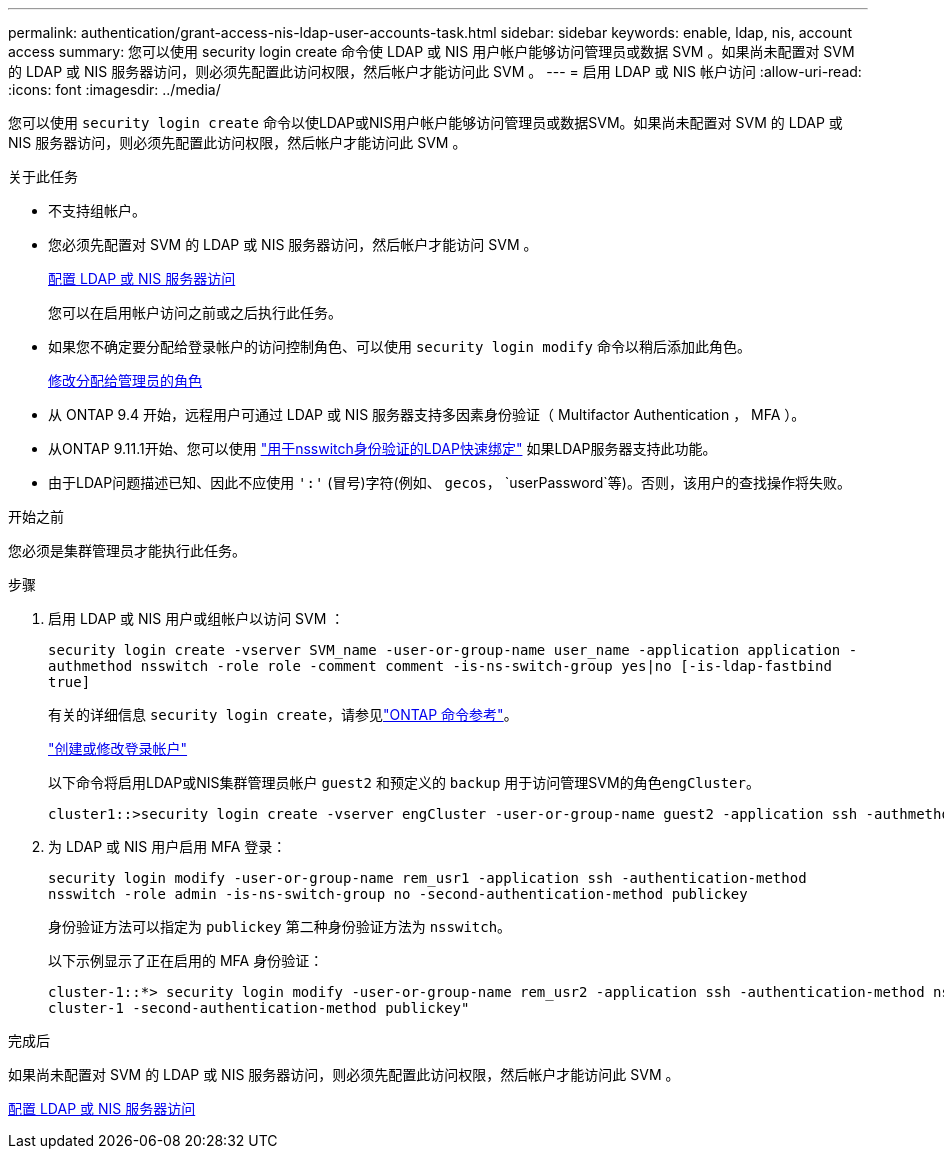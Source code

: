 ---
permalink: authentication/grant-access-nis-ldap-user-accounts-task.html 
sidebar: sidebar 
keywords: enable, ldap, nis, account access 
summary: 您可以使用 security login create 命令使 LDAP 或 NIS 用户帐户能够访问管理员或数据 SVM 。如果尚未配置对 SVM 的 LDAP 或 NIS 服务器访问，则必须先配置此访问权限，然后帐户才能访问此 SVM 。 
---
= 启用 LDAP 或 NIS 帐户访问
:allow-uri-read: 
:icons: font
:imagesdir: ../media/


[role="lead"]
您可以使用 `security login create` 命令以使LDAP或NIS用户帐户能够访问管理员或数据SVM。如果尚未配置对 SVM 的 LDAP 或 NIS 服务器访问，则必须先配置此访问权限，然后帐户才能访问此 SVM 。

.关于此任务
* 不支持组帐户。
* 您必须先配置对 SVM 的 LDAP 或 NIS 服务器访问，然后帐户才能访问 SVM 。
+
xref:enable-nis-ldap-users-access-cluster-task.adoc[配置 LDAP 或 NIS 服务器访问]

+
您可以在启用帐户访问之前或之后执行此任务。

* 如果您不确定要分配给登录帐户的访问控制角色、可以使用 `security login modify` 命令以稍后添加此角色。
+
xref:modify-role-assigned-administrator-task.adoc[修改分配给管理员的角色]

* 从 ONTAP 9.4 开始，远程用户可通过 LDAP 或 NIS 服务器支持多因素身份验证（ Multifactor Authentication ， MFA ）。
* 从ONTAP 9.11.1开始、您可以使用 link:../nfs-admin/ldap-fast-bind-nsswitch-authentication-task.html["用于nsswitch身份验证的LDAP快速绑定"] 如果LDAP服务器支持此功能。
* 由于LDAP问题描述已知、因此不应使用 `':'` (冒号)字符(例如、 `gecos`， `userPassword`等)。否则，该用户的查找操作将失败。


.开始之前
您必须是集群管理员才能执行此任务。

.步骤
. 启用 LDAP 或 NIS 用户或组帐户以访问 SVM ：
+
`security login create -vserver SVM_name -user-or-group-name user_name -application application -authmethod nsswitch -role role -comment comment -is-ns-switch-group yes|no [-is-ldap-fastbind true]`

+
有关的详细信息 `security login create`，请参见link:https://docs.netapp.com/us-en/ontap-cli/security-login-create.html["ONTAP 命令参考"^]。

+
link:config-worksheets-reference.html["创建或修改登录帐户"]

+
以下命令将启用LDAP或NIS集群管理员帐户 `guest2` 和预定义的 `backup` 用于访问管理SVM的角色``engCluster``。

+
[listing]
----
cluster1::>security login create -vserver engCluster -user-or-group-name guest2 -application ssh -authmethod nsswitch -role backup
----
. 为 LDAP 或 NIS 用户启用 MFA 登录：
+
``security login modify -user-or-group-name rem_usr1 -application ssh -authentication-method nsswitch -role admin -is-ns-switch-group no -second-authentication-method publickey``

+
身份验证方法可以指定为 `publickey` 第二种身份验证方法为 `nsswitch`。

+
以下示例显示了正在启用的 MFA 身份验证：

+
[listing]
----
cluster-1::*> security login modify -user-or-group-name rem_usr2 -application ssh -authentication-method nsswitch -vserver
cluster-1 -second-authentication-method publickey"
----


.完成后
如果尚未配置对 SVM 的 LDAP 或 NIS 服务器访问，则必须先配置此访问权限，然后帐户才能访问此 SVM 。

xref:enable-nis-ldap-users-access-cluster-task.adoc[配置 LDAP 或 NIS 服务器访问]
